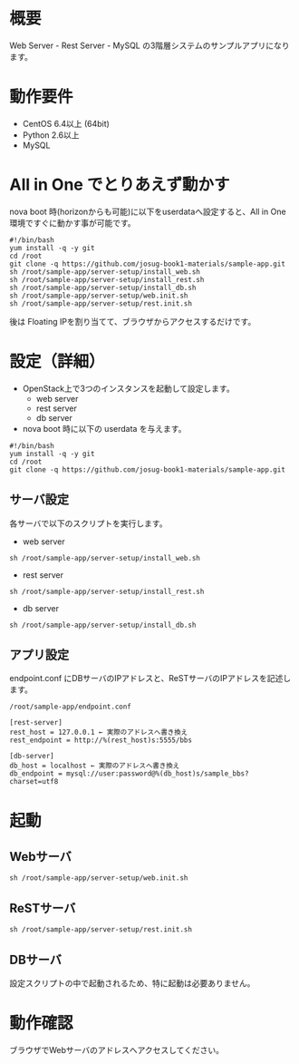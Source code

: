 
* 概要
  Web Server - Rest Server - MySQL の3階層システムのサンプルアプリになります。
  [[file:server-setup/SampleApp.png]]

* 動作要件
  - CentOS 6.4以上 (64bit)
  - Python 2.6以上
  - MySQL

* All in One でとりあえず動かす
  nova boot 時(horizonからも可能)に以下をuserdataへ設定すると、All in One 環境ですぐに動かす事が可能です。

: #!/bin/bash
: yum install -q -y git
: cd /root
: git clone -q https://github.com/josug-book1-materials/sample-app.git
: sh /root/sample-app/server-setup/install_web.sh
: sh /root/sample-app/server-setup/install_rest.sh
: sh /root/sample-app/server-setup/install_db.sh
: sh /root/sample-app/server-setup/web.init.sh
: sh /root/sample-app/server-setup/rest.init.sh

  後は Floating IPを割り当てて、ブラウザからアクセスするだけです。

* 設定（詳細）

  - OpenStack上で3つのインスタンスを起動して設定します。
    + web server
    + rest server
    + db server

  - nova boot 時に以下の userdata を与えます。

: #!/bin/bash
: yum install -q -y git
: cd /root
: git clone -q https://github.com/josug-book1-materials/sample-app.git

** サーバ設定
   各サーバで以下のスクリプトを実行します。

   - web server
: sh /root/sample-app/server-setup/install_web.sh

   - rest server
: sh /root/sample-app/server-setup/install_rest.sh

   - db server
: sh /root/sample-app/server-setup/install_db.sh


** アプリ設定
   endpoint.conf にDBサーバのIPアドレスと、ReSTサーバのIPアドレスを記述します。
: /root/sample-app/endpoint.conf

: [rest-server]
: rest_host = 127.0.0.1 ← 実際のアドレスへ書き換え
: rest_endpoint = http://%(rest_host)s:5555/bbs
:   
: [db-server]
: db_host = localhost ← 実際のアドレスへ書き換え
: db_endpoint = mysql://user:password@%(db_host)s/sample_bbs?charset=utf8


* 起動

** Webサーバ
: sh /root/sample-app/server-setup/web.init.sh

** ReSTサーバ
: sh /root/sample-app/server-setup/rest.init.sh

** DBサーバ
   設定スクリプトの中で起動されるため、特に起動は必要ありません。


* 動作確認
  ブラウザでWebサーバのアドレスへアクセスしてください。
